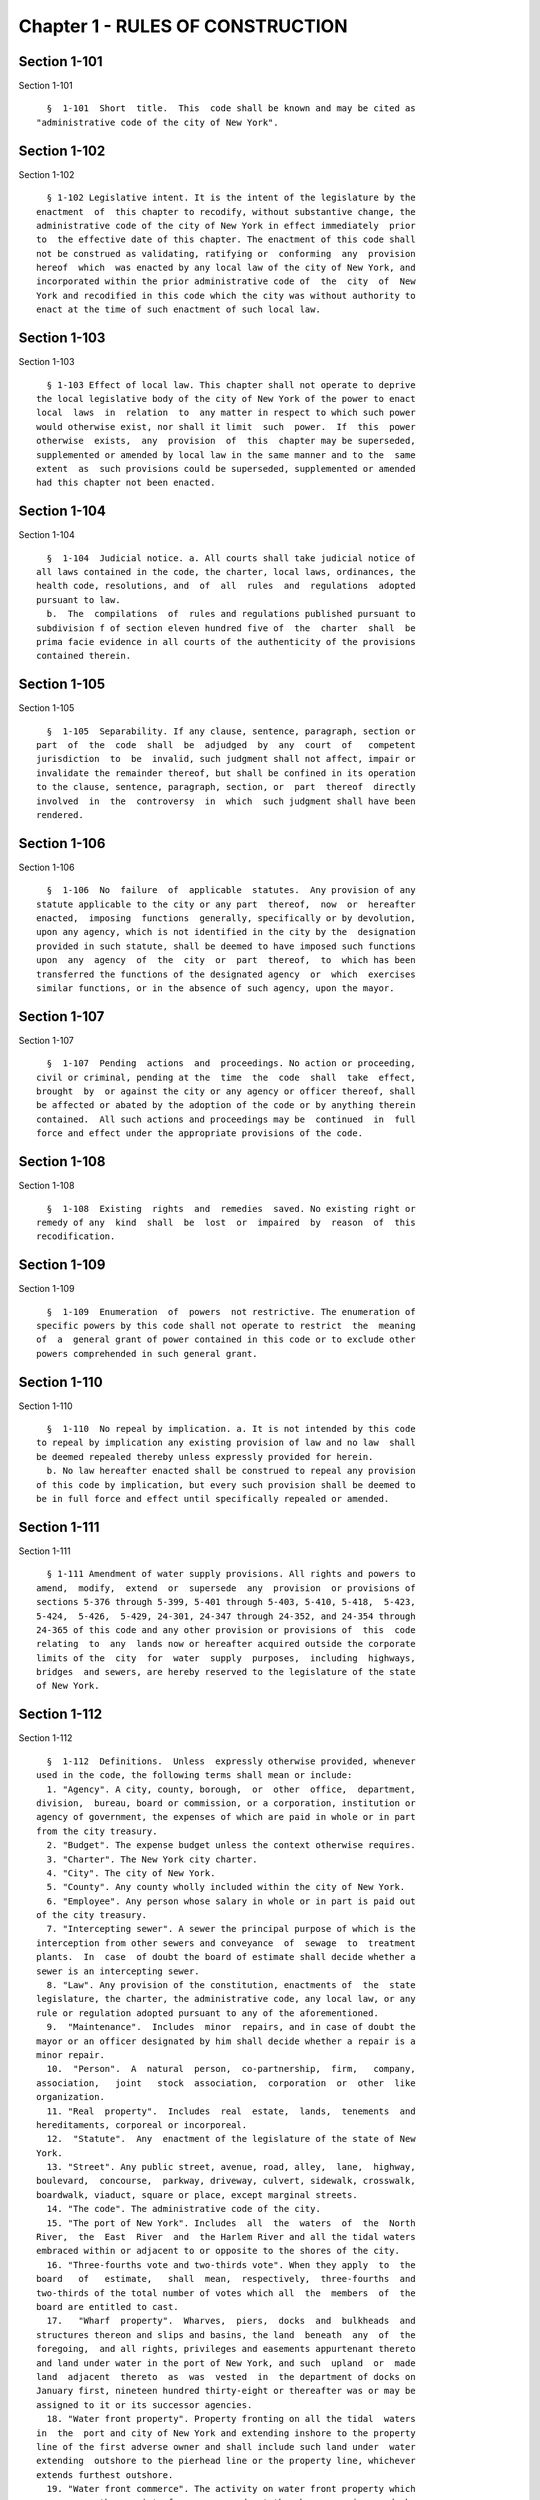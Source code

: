 Chapter 1 - RULES OF CONSTRUCTION
=================================

Section 1-101
-------------

Section 1-101 ::    
        
     
        §  1-101  Short  title.  This  code shall be known and may be cited as
      "administrative code of the city of New York".
    
    
    
    
    
    
    

Section 1-102
-------------

Section 1-102 ::    
        
     
        § 1-102 Legislative intent. It is the intent of the legislature by the
      enactment  of  this chapter to recodify, without substantive change, the
      administrative code of the city of New York in effect immediately  prior
      to  the effective date of this chapter. The enactment of this code shall
      not be construed as validating, ratifying or  conforming  any  provision
      hereof  which  was enacted by any local law of the city of New York, and
      incorporated within the prior administrative code of  the  city  of  New
      York and recodified in this code which the city was without authority to
      enact at the time of such enactment of such local law.
    
    
    
    
    
    
    

Section 1-103
-------------

Section 1-103 ::    
        
     
        § 1-103 Effect of local law. This chapter shall not operate to deprive
      the local legislative body of the city of New York of the power to enact
      local  laws  in  relation  to  any matter in respect to which such power
      would otherwise exist, nor shall it limit  such  power.  If  this  power
      otherwise  exists,  any  provision  of  this  chapter may be superseded,
      supplemented or amended by local law in the same manner and to the  same
      extent  as  such provisions could be superseded, supplemented or amended
      had this chapter not been enacted.
    
    
    
    
    
    
    

Section 1-104
-------------

Section 1-104 ::    
        
     
        §  1-104  Judicial notice. a. All courts shall take judicial notice of
      all laws contained in the code, the charter, local laws, ordinances, the
      health code, resolutions, and  of  all  rules  and  regulations  adopted
      pursuant to law.
        b.  The  compilations  of  rules and regulations published pursuant to
      subdivision f of section eleven hundred five of  the  charter  shall  be
      prima facie evidence in all courts of the authenticity of the provisions
      contained therein.
    
    
    
    
    
    
    

Section 1-105
-------------

Section 1-105 ::    
        
     
        §  1-105  Separability. If any clause, sentence, paragraph, section or
      part  of  the  code  shall  be  adjudged  by  any  court  of   competent
      jurisdiction  to  be  invalid, such judgment shall not affect, impair or
      invalidate the remainder thereof, but shall be confined in its operation
      to the clause, sentence, paragraph, section, or  part  thereof  directly
      involved  in  the  controversy  in  which  such judgment shall have been
      rendered.
    
    
    
    
    
    
    

Section 1-106
-------------

Section 1-106 ::    
        
     
        §  1-106  No  failure  of  applicable  statutes.  Any provision of any
      statute applicable to the city or any part  thereof,  now  or  hereafter
      enacted,  imposing  functions  generally, specifically or by devolution,
      upon any agency, which is not identified in the city by the  designation
      provided in such statute, shall be deemed to have imposed such functions
      upon  any  agency  of  the  city  or  part  thereof,  to  which has been
      transferred the functions of the designated agency  or  which  exercises
      similar functions, or in the absence of such agency, upon the mayor.
    
    
    
    
    
    
    

Section 1-107
-------------

Section 1-107 ::    
        
     
        §  1-107  Pending  actions  and  proceedings. No action or proceeding,
      civil or criminal, pending at the  time  the  code  shall  take  effect,
      brought  by  or against the city or any agency or officer thereof, shall
      be affected or abated by the adoption of the code or by anything therein
      contained.  All such actions and proceedings may be  continued  in  full
      force and effect under the appropriate provisions of the code.
    
    
    
    
    
    
    

Section 1-108
-------------

Section 1-108 ::    
        
     
        §  1-108  Existing  rights  and  remedies  saved. No existing right or
      remedy of any  kind  shall  be  lost  or  impaired  by  reason  of  this
      recodification.
    
    
    
    
    
    
    

Section 1-109
-------------

Section 1-109 ::    
        
     
        §  1-109  Enumeration  of  powers  not restrictive. The enumeration of
      specific powers by this code shall not operate to restrict  the  meaning
      of  a  general grant of power contained in this code or to exclude other
      powers comprehended in such general grant.
    
    
    
    
    
    
    

Section 1-110
-------------

Section 1-110 ::    
        
     
        §  1-110  No repeal by implication. a. It is not intended by this code
      to repeal by implication any existing provision of law and no law  shall
      be deemed repealed thereby unless expressly provided for herein.
        b. No law hereafter enacted shall be construed to repeal any provision
      of this code by implication, but every such provision shall be deemed to
      be in full force and effect until specifically repealed or amended.
    
    
    
    
    
    
    

Section 1-111
-------------

Section 1-111 ::    
        
     
        § 1-111 Amendment of water supply provisions. All rights and powers to
      amend,  modify,  extend  or  supersede  any  provision  or provisions of
      sections 5-376 through 5-399, 5-401 through 5-403, 5-410, 5-418,  5-423,
      5-424,  5-426,  5-429, 24-301, 24-347 through 24-352, and 24-354 through
      24-365 of this code and any other provision or provisions of  this  code
      relating  to  any  lands now or hereafter acquired outside the corporate
      limits of the  city  for  water  supply  purposes,  including  highways,
      bridges  and sewers, are hereby reserved to the legislature of the state
      of New York.
    
    
    
    
    
    
    

Section 1-112
-------------

Section 1-112 ::    
        
     
        §  1-112  Definitions.  Unless  expressly otherwise provided, whenever
      used in the code, the following terms shall mean or include:
        1. "Agency". A city, county, borough,  or  other  office,  department,
      division,  bureau, board or commission, or a corporation, institution or
      agency of government, the expenses of which are paid in whole or in part
      from the city treasury.
        2. "Budget". The expense budget unless the context otherwise requires.
        3. "Charter". The New York city charter.
        4. "City". The city of New York.
        5. "County". Any county wholly included within the city of New York.
        6. "Employee". Any person whose salary in whole or in part is paid out
      of the city treasury.
        7. "Intercepting sewer". A sewer the principal purpose of which is the
      interception from other sewers and conveyance  of  sewage  to  treatment
      plants.  In  case  of doubt the board of estimate shall decide whether a
      sewer is an intercepting sewer.
        8. "Law". Any provision of the constitution, enactments of  the  state
      legislature, the charter, the administrative code, any local law, or any
      rule or regulation adopted pursuant to any of the aforementioned.
        9.  "Maintenance".  Includes  minor  repairs, and in case of doubt the
      mayor or an officer designated by him shall decide whether a repair is a
      minor repair.
        10.  "Person".  A  natural  person,  co-partnership,  firm,   company,
      association,   joint   stock  association,  corporation  or  other  like
      organization.
        11. "Real  property".  Includes  real  estate,  lands,  tenements  and
      hereditaments, corporeal or incorporeal.
        12.  "Statute".  Any  enactment of the legislature of the state of New
      York.
        13. "Street". Any public street, avenue, road, alley,  lane,  highway,
      boulevard,  concourse,  parkway, driveway, culvert, sidewalk, crosswalk,
      boardwalk, viaduct, square or place, except marginal streets.
        14. "The code". The administrative code of the city.
        15. "The port of New York". Includes  all  the  waters  of  the  North
      River,  the  East  River  and  the Harlem River and all the tidal waters
      embraced within or adjacent to or opposite to the shores of the city.
        16. "Three-fourths vote and two-thirds vote". When they apply  to  the
      board   of   estimate,   shall  mean,  respectively,  three-fourths  and
      two-thirds of the total number of votes which all  the  members  of  the
      board are entitled to cast.
        17.   "Wharf  property".  Wharves,  piers,  docks  and  bulkheads  and
      structures thereon and slips and basins, the land  beneath  any  of  the
      foregoing,  and all rights, privileges and easements appurtenant thereto
      and land under water in the port of New York, and such  upland  or  made
      land  adjacent  thereto  as  was  vested  in  the department of docks on
      January first, nineteen hundred thirty-eight or thereafter was or may be
      assigned to it or its successor agencies.
        18. "Water front property". Property fronting on all the tidal  waters
      in  the  port and city of New York and extending inshore to the property
      line of the first adverse owner and shall include such land under  water
      extending  outshore to the pierhead line or the property line, whichever
      extends furthest outshore.
        19. "Water front commerce". The activity on water front property which
      encompasses the receipt of cargo or goods at the wharves,  piers,  docks
      or  bulkheads  from  ships  and  their  delivery to points inland or the
      receipt of such  cargo  or  goods  at  such  wharves,  piers,  docks  or
      bulkheads from points inland for shipment by ships and shall include the
    
      temporary  storage  of such cargo or goods in the sheds or warehouses on
      such property pending their delivery or shipment.
        20.  "Furtherance of navigation". The activity on water front property
      which  involves  ship  building,  ship  repairing,  boating,  dry   dock
      facilities and similar uses.
        21.  The  term  "domestic  partner"  shall  mean  persons  who  have a
      registered  domestic  partnership  pursuant  to  section  3-240  of  the
      administrative  code,  a  domestic  partnership registered in accordance
      with executive order number 123, dated August 7,  1989,  or  a  domestic
      partnership  registered  in  accordance  with executive order number 48,
      dated January 7, 1993.
    
    
    
    
    
    
    

Section 1-113.
--------------

Section 1-113. ::    
        
     
        §  1-113.  Gender neutral language. a. Except as otherwise provided in
      this section, all laws, documents and materials generated  by  the  city
      shall  be  drafted  in  a  gender-neutral  manner  and shall not include
      gender-biased terminology; including,  but  not  limited  to,  the  term
      "councilman"  and  "councilmanic."  To  the  extent  consistent with the
      meaning of this law,  masculine  pronouns  may  be  used  together  with
      feminine  pronouns  in reference to elected officials, commissioners and
      similar persons.
        b. Notwithstanding the provisions of subdivision a of this section, no
      law, document, or other material of the city shall be invalidated due to
      the inclusion of gender-biased terminology.
        c. Notwithstanding the provisions of subdivision a of this section, no
      agency of the city shall be required to dispose of  any  materials  that
      were  produced  prior  to  the  enactment  of this section and which may
      include gender-biased terminology.
        d. The provisions of subdivision a of this section  shall  in  no  way
      interfere  with  the  ability  of  any  agency  of  the  city to collect
      gender-specific  information,  to  the  extent  permitted  by  law,   as
      necessary  to  carry  out  their  responsibilities;  including,  but not
      limited to, maintaining personnel files, generating medical records,  or
      creating police records.
        e.  The provisions of subdivision a of this section shall not apply to
      any law, document, or material that addresses a gender-specific  matter;
      including, but not limited to, pregnancy or maternal health.
    
    
    
    
    
    
    

